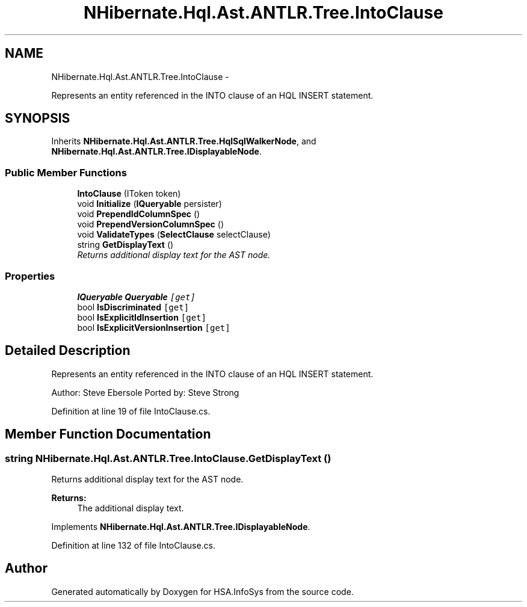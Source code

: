 .TH "NHibernate.Hql.Ast.ANTLR.Tree.IntoClause" 3 "Fri Jul 5 2013" "Version 1.0" "HSA.InfoSys" \" -*- nroff -*-
.ad l
.nh
.SH NAME
NHibernate.Hql.Ast.ANTLR.Tree.IntoClause \- 
.PP
Represents an entity referenced in the INTO clause of an HQL INSERT statement\&.  

.SH SYNOPSIS
.br
.PP
.PP
Inherits \fBNHibernate\&.Hql\&.Ast\&.ANTLR\&.Tree\&.HqlSqlWalkerNode\fP, and \fBNHibernate\&.Hql\&.Ast\&.ANTLR\&.Tree\&.IDisplayableNode\fP\&.
.SS "Public Member Functions"

.in +1c
.ti -1c
.RI "\fBIntoClause\fP (IToken token)"
.br
.ti -1c
.RI "void \fBInitialize\fP (\fBIQueryable\fP persister)"
.br
.ti -1c
.RI "void \fBPrependIdColumnSpec\fP ()"
.br
.ti -1c
.RI "void \fBPrependVersionColumnSpec\fP ()"
.br
.ti -1c
.RI "void \fBValidateTypes\fP (\fBSelectClause\fP selectClause)"
.br
.ti -1c
.RI "string \fBGetDisplayText\fP ()"
.br
.RI "\fIReturns additional display text for the AST node\&. \fP"
.in -1c
.SS "Properties"

.in +1c
.ti -1c
.RI "\fBIQueryable\fP \fBQueryable\fP\fC [get]\fP"
.br
.ti -1c
.RI "bool \fBIsDiscriminated\fP\fC [get]\fP"
.br
.ti -1c
.RI "bool \fBIsExplicitIdInsertion\fP\fC [get]\fP"
.br
.ti -1c
.RI "bool \fBIsExplicitVersionInsertion\fP\fC [get]\fP"
.br
.in -1c
.SH "Detailed Description"
.PP 
Represents an entity referenced in the INTO clause of an HQL INSERT statement\&. 

Author: Steve Ebersole Ported by: Steve Strong 
.PP
Definition at line 19 of file IntoClause\&.cs\&.
.SH "Member Function Documentation"
.PP 
.SS "string NHibernate\&.Hql\&.Ast\&.ANTLR\&.Tree\&.IntoClause\&.GetDisplayText ()"

.PP
Returns additional display text for the AST node\&. 
.PP
\fBReturns:\fP
.RS 4
The additional display text\&.
.RE
.PP

.PP
Implements \fBNHibernate\&.Hql\&.Ast\&.ANTLR\&.Tree\&.IDisplayableNode\fP\&.
.PP
Definition at line 132 of file IntoClause\&.cs\&.

.SH "Author"
.PP 
Generated automatically by Doxygen for HSA\&.InfoSys from the source code\&.
